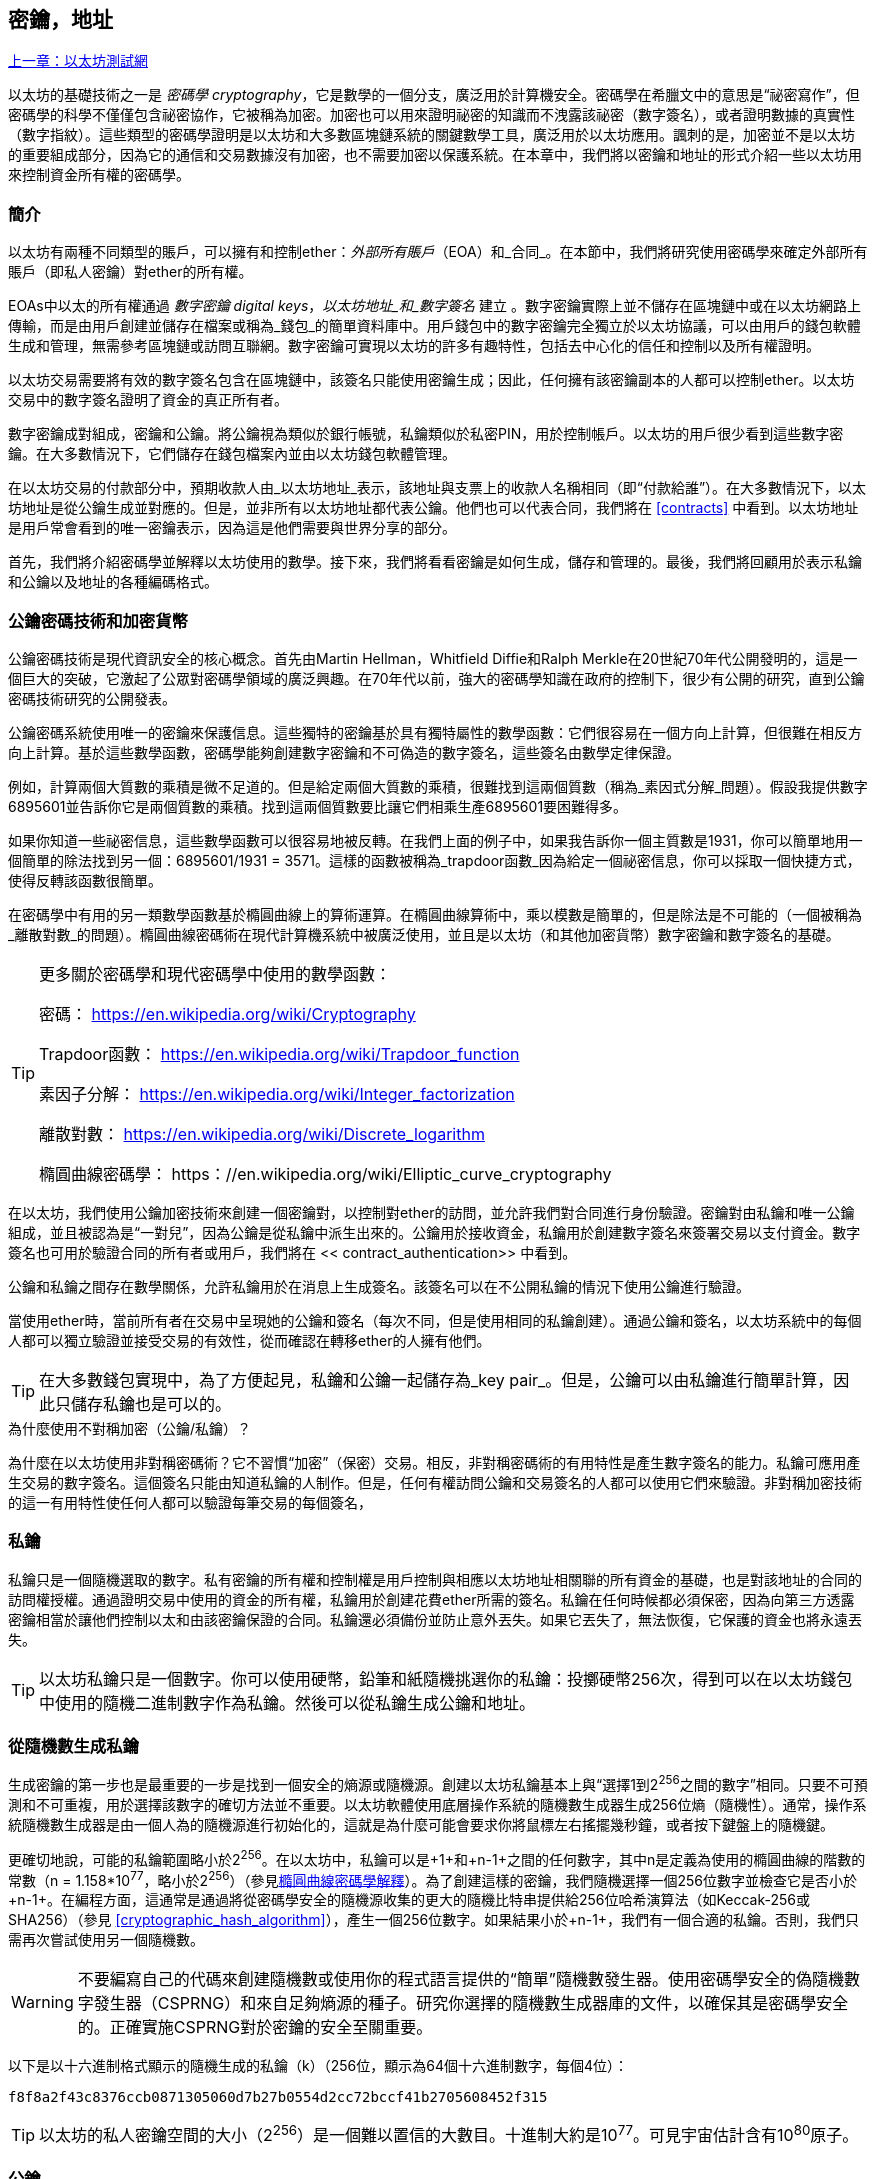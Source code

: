 [[keys_addresses]]
== 密鑰，地址

<<第四章#,上一章：以太坊測試網>>

以太坊的基礎技術之一是 _密碼學_ _cryptography_，它是數學的一個分支，廣泛用於計算機安全。密碼學在希臘文中的意思是“祕密寫作”，但密碼學的科學不僅僅包含祕密協作，它被稱為加密。加密也可以用來證明祕密的知識而不洩露該祕密（數字簽名），或者證明數據的真實性（數字指紋）。這些類型的密碼學證明是以太坊和大多數區塊鏈系統的關鍵數學工具，廣泛用於以太坊應用。諷刺的是，加密並不是以太坊的重要組成部分，因為它的通信和交易數據沒有加密，也不需要加密以保護系統。在本章中，我們將以密鑰和地址的形式介紹一些以太坊用來控制資金所有權的密碼學。

[[keys_addresses_intro]]
=== 簡介

以太坊有兩種不同類型的賬戶，可以擁有和控制ether：_外部所有賬戶_（EOA）和_合同_。在本節中，我們將研究使用密碼學來確定外部所有賬戶（即私人密鑰）對ether的所有權。

EOAs中以太的所有權通過 _數字密鑰_ _digital keys_，_以太坊地址_和_數字簽名_ 建立 。數字密鑰實際上並不儲存在區塊鏈中或在以太坊網路上傳輸，而是由用戶創建並儲存在檔案或稱為_錢包_的簡單資料庫中。用戶錢包中的數字密鑰完全獨立於以太坊協議，可以由用戶的錢包軟體生成和管理，無需參考區塊鏈或訪問互聯網。數字密鑰可實現以太坊的許多有趣特性，包括去中心化的信任和控制以及所有權證明。

以太坊交易需要將有效的數字簽名包含在區塊鏈中，該簽名只能使用密鑰生成；因此，任何擁有該密鑰副本的人都可以控制ether。以太坊交易中的數字簽名證明了資金的真正所有者。

數字密鑰成對組成，密鑰和公鑰。將公鑰視為類似於銀行帳號，私鑰類似於私密PIN，用於控制帳戶。以太坊的用戶很少看到這些數字密鑰。在大多數情況下，它們儲存在錢包檔案內並由以太坊錢包軟體管理。

在以太坊交易的付款部分中，預期收款人由_以太坊地址_表示，該地址與支票上的收款人名稱相同（即“付款給誰”）。在大多數情況下，以太坊地址是從公鑰生成並對應的。但是，並非所有以太坊地址都代表公鑰。他們也可以代表合同，我們將在 <<contracts>> 中看到。以太坊地址是用戶常會看到的唯一密鑰表示，因為這是他們需要與世界分享的部分。

首先，我們將介紹密碼學並解釋以太坊使用的數學。接下來，我們將看看密鑰是如何生成，儲存和管理的。最後，我們將回顧用於表示私鑰和公鑰以及地址的各種編碼格式。

[[pkc]]
=== 公鑰密碼技術和加密貨幣

公鑰密碼技術是現代資訊安全的核心概念。首先由Martin Hellman，Whitfield Diffie和Ralph Merkle在20世紀70年代公開發明的，這是一個巨大的突破，它激起了公眾對密碼學領域的廣泛興趣。在70年代以前，強大的密碼學知識在政府的控制下，很少有公開的研究，直到公鑰密碼技術研究的公開發表。

公鑰密碼系統使用唯一的密鑰來保護信息。這些獨特的密鑰基於具有獨特屬性的數學函數：它們很容易在一個方向上計算，但很難在相反方向上計算。基於這些數學函數，密碼學能夠創建數字密鑰和不可偽造的數字簽名，這些簽名由數學定律保證。

例如，計算兩個大質數的乘積是微不足道的。但是給定兩個大質數的乘積，很難找到這兩個質數（稱為_素因式分解_問題）。假設我提供數字6895601並告訴你它是兩個質數的乘積。找到這兩個質數要比讓它們相乘生產6895601要困難得多。

如果你知道一些祕密信息，這些數學函數可以很容易地被反轉。在我們上面的例子中，如果我告訴你一個主質數是1931，你可以簡單地用一個簡單的除法找到另一個：6895601/1931 = 3571。這樣的函數被稱為_trapdoor函數_因為給定一個祕密信息，你可以採取一個快捷方式，使得反轉該函數很簡單。

在密碼學中有用的另一類數學函數基於橢圓曲線上的算術運算。在橢圓曲線算術中，乘以模數是簡單的，但是除法是不可能的（一個被稱為_離散對數_的問題）。橢圓曲線密碼術在現代計算機系統中被廣泛使用，並且是以太坊（和其他加密貨幣）數字密鑰和數字簽名的基礎。

[TIP]
====
更多關於密碼學和現代密碼學中使用的數學函數：

密碼：
https://en.wikipedia.org/wiki/Cryptography

Trapdoor函數：
https://en.wikipedia.org/wiki/Trapdoor_function

素因子分解：
https://en.wikipedia.org/wiki/Integer_factorization

離散對數：
https://en.wikipedia.org/wiki/Discrete_logarithm

橢圓曲線密碼學：
https：//en.wikipedia.org/wiki/Elliptic_curve_cryptography
====

在以太坊，我們使用公鑰加密技術來創建一個密鑰對，以控制對ether的訪問，並允許我們對合同進行身份驗證。密鑰對由私鑰和唯一公鑰組成，並且被認為是“一對兒”，因為公鑰是從私鑰中派生出來的。公鑰用於接收資金，私鑰用於創建數字簽名來簽署交易以支付資金。數字簽名也可用於驗證合同的所有者或用戶，我們將在 << contract_authentication>> 中看到。

公鑰和私鑰之間存在數學關係，允許私鑰用於在消息上生成簽名。該簽名可以在不公開私鑰的情況下使用公鑰進行驗證。

當使用ether時，當前所有者在交易中呈現她的公鑰和簽名（每次不同，但是使用相同的私鑰創建）。通過公鑰和簽名，以太坊系統中的每個人都可以獨立驗證並接受交易的有效性，從而確認在轉移ether的人擁有他們。

[TIP]
====
在大多數錢包實現中，為了方便起見，私鑰和公鑰一起儲存為_key pair_。但是，公鑰可以由私鑰進行簡單計算，因此只儲存私鑰也是可以的。
====

.為什麼使用不對稱加密（公鑰/私鑰）？
****
為什麼在以太坊使用非對稱密碼術？它不習慣“加密”（保密）交易。相反，非對稱密碼術的有用特性是產生數字簽名的能力。私鑰可應用產生交易的數字簽名。這個簽名只能由知道私鑰的人制作。但是，任何有權訪問公鑰和交易簽名的人都可以使用它們來驗證。非對稱加密技術的這一有用特性使任何人都可以驗證每筆交易的每個簽名，
****

[[private_keys]]
=== 私鑰

私鑰只是一個隨機選取的數字。私有密鑰的所有權和控制權是用戶控制與相應以太坊地址相關聯的所有資金的基礎，也是對該地址的合同的訪問權授權。通過證明交易中使用的資金的所有權，私鑰用於創建花費ether所需的簽名。私鑰在任何時候都必須保密，因為向第三方透露密鑰相當於讓他們控制以太和由該密鑰保證的合同。私鑰還必須備份並防止意外丟失。如果它丟失了，無法恢復，它保護的資金也將永遠丟失。

[TIP]
====
以太坊私鑰只是一個數字。你可以使用硬幣，鉛筆和紙隨機挑選你的私鑰：投擲硬幣256次，得到可以在以太坊錢包中使用的隨機二進制數字作為私鑰。然後可以從私鑰生成公鑰和地址。
====

[[generating_private_key]]
=== 從隨機數生成私鑰

生成密鑰的第一步也是最重要的一步是找到一個安全的熵源或隨機源。創建以太坊私鑰基本上與“選擇1到2^256^之間的數字”相同。只要不可預測和不可重複，用於選擇該數字的確切方法並不重要。以太坊軟體使用底層操作系統的隨機數生成器生成256位熵（隨機性）。通常，操作系統隨機數生成器是由一個人為的隨機源進行初始化的，這就是為什麼可能會要求你將鼠標左右搖擺幾秒鐘，或者按下鍵盤上的隨機鍵。

更確切地說，可能的私鑰範圍略小於2^256^。在以太坊中，私鑰可以是+1+和+n-1+之間的任何數字，其中n是定義為使用的橢圓曲線的階數的常數（n = 1.158*10^77^，略小於2^256^）（參見<<elliptic_curve>>）。為了創建這樣的密鑰，我們隨機選擇一個256位數字並檢查它是否小於+n-1+。在編程方面，這通常是通過將從密碼學安全的隨機源收集的更大的隨機比特串提供給256位哈希演算法（如Keccak-256或SHA256）（參見 <<cryptographic_hash_algorithm>>），產生一個256位數字。如果結果小於+n-1+，我們有一個合適的私鑰。否則，我們只需再次嘗試使用另一個隨機數。

[WARNING]
====
不要編寫自己的代碼來創建隨機數或使用你的程式語言提供的“簡單”隨機數發生器。使用密碼學安全的偽隨機數字發生器（CSPRNG）和來自足夠熵源的種子。研究你選擇的隨機數生成器庫的文件，以確保其是密碼學安全的。正確實施CSPRNG對於密鑰的安全至關重要。
====

以下是以十六進制格式顯示的隨機生成的私鑰（k）（256位，顯示為64個十六進制數字，每個4位）：

[[prv_key_example]]
----
f8f8a2f43c8376ccb0871305060d7b27b0554d2cc72bccf41b2705608452f315
----

[TIP]
====
以太坊的私人密鑰空間的大小（2^256^）是一個難以置信的大數目。十進制大約是10^77^。可見宇宙估計含有10^80^原子。
====


[[pubkey]]
=== 公鑰

以太坊公鑰是一個橢圓曲線上的_點_ _point_，意思是它是一組滿足橢圓曲線方程的X和Y座標。

簡單來說，以太坊公鑰是兩個數字，並聯在一起。這些數字是通過一次單向的計算從私鑰生成的。這意味著，如果你擁有私鑰，則計算公鑰是微不足道的。但是你不能從公鑰中計算私鑰。

[[WARNING]]
====
MATH即將發生！不要驚慌。如果你發現難以閱讀前一段，則可以跳過接下來的幾節。有很多工具和庫會為你做數學。
====

公鑰使用橢圓曲線乘法和私鑰計算，這是不可逆的：_K_ = _k_ * _G_，其中_k_是私鑰，_G_是一個稱為_generator point_的常數點，_K_是結果公鑰。如果你知道_K_，那麼稱為“尋找離散對數”的逆運算就像嘗試所有可能的_k_值一樣困難，也就是蠻力搜索。

簡單地說：橢圓曲線上的算術不同於“常規”整數算術。點（G）可以乘以整數（k）以產生另一點（K）。但是沒有_除法_這樣的東西，所以不可能簡單地用公共密鑰K除以點G來計算私鑰k。這是<<pkc>>中描述的單向數學函數。

[TIP]
====
橢圓曲線乘法是密碼學家稱之為“單向”函數的一種函數：在一個方向（乘法）很容易完成，而在相反方向（除法）不可能完成。私鑰的所有者可以很容易地創建公鑰，然後與世界共享，因為知道沒有人能夠反轉該函數並從公鑰計算私鑰。這種數學技巧成為證明以太坊資金所有權和合同控制權的不可偽造和安全數字簽名的基礎。
====

在我們演示如何從私鑰生成公鑰之前，我們先來看一下橢圓曲線加密。


[[elliptic_curve]]
=== 橢圓曲線密碼學解釋

橢圓曲線密碼術是一種基於離散對數問題的非對稱或公鑰密碼體系，如橢圓曲線上的加法和乘法運算。

<<ecc-curve>> 是橢圓曲線的一個例子，類似於以太坊使用的曲線。

[TIP]
====
以太坊使用與比特幣完全相同的橢圓曲線，稱為 +secp256k1+ 。這使得重新使用比特幣的許多橢圓曲線庫和工具成為可能。
====

[[ecc-curve]]
[role="smallerthirty"]
.A visualization of an elliptic curve
image::images/simple_elliptic_curve.png["ecc-curve"]

以太坊使用特定的橢圓曲線和一組數學常數，由國家標準與技術研究院（NIST）制定的名為 +secp256k1+ 的標準中所定義的。+secp256k1+ 曲線由以下函數定義，該函數產生一個橢圓曲線：

[latexmath]
++++
\begin{equation}
{y^2 = (x^3 + 7)}~\text{over}~(\mathbb{F}_p)
\end{equation}
++++

或

[latexmath]
++++
\begin{equation}
{y^2 \mod p = (x^3 + 7) \mod p}
\end{equation}
++++

_mod p_ (模質數p) 表示該曲線在質數階_p_的有限域上，也寫作 latexmath:[\( \mathbb{F}_p \)], 其中 p = 2^256^ – 2^32^ – 2^9^ – 2^8^ – 2^7^ – 2^6^ – 2^4^ – 1, 一個非常大的質數。

因為這條曲線是在有限的質數階上而不是在實數上定義的，所以它看起來像是一個散佈在二維中的點的模式，使得難以可視化。然而，數學與實數上的橢圓曲線的數學是相同的。作為一個例子，<<ecc-over-F17-math>> 在一個更小的質數階17的有限域上顯示了相同的橢圓曲線，顯示了一個網格上的點的圖案。+secp256k1+ 以太坊橢圓曲線可以被認為是一個更復雜的模式，在一個不可思議的大網格上的點。

[[ecc-over-F17-math]]
[role="smallersixty"]
.Elliptic curve cryptography: visualizing an elliptic curve over F(p), with p=17
image::images/ec_over_small_prime_field.png["ecc-over-F17-math"]

例如，以下是座標為（x，y）的點Q，它是 +secp256k1+ 曲線上的一個點：

[[coordinates_example]]
----
Q = (49790390825249384486033144355916864607616083520101638681403973749255924539515, 59574132161899900045862086493921015780032175291755807399284007721050341297360)
----

<<example_1>> 顯示瞭如何使用Python檢查它。變量x和y是上述點Q的座標。變量p是橢圓曲線的主要階數（用於所有模運算的質數）。Python的最後一行是橢圓曲線方程（Python中的％運算符是模運算符）。如果x和y確實是橢圓曲線上的點，那麼它們滿足方程，結果為零（+0L+是零值的長整數）。通過在命令行上鍵入+python+ 並複製下面的每行（不包括提示符 +>>>+），親自嘗試一下：

[[example_1]]
.Using Python to confirm that this point is on the elliptic curve
====
[source, pycon]
----
Python 3.4.0 (default, Mar 30 2014, 19:23:13)
[GCC 4.2.1 Compatible Apple LLVM 5.1 (clang-503.0.38)] on darwin
Type "help", "copyright", "credits" or "license" for more information.
>>> p = 115792089237316195423570985008687907853269984665640564039457584007908834671663
>>> x = 49790390825249384486033144355916864607616083520101638681403973749255924539515
>>> y = 59574132161899900045862086493921015780032175291755807399284007721050341297360
>>> (x ** 3 + 7 - y**2) % p
0L
----
====

[[EC_math]]
=== 橢圓曲線算術運算

很多橢圓曲線數學看起來很像我們在學校學到的整數算術。具體而言，我們可以定義一個加法運算符，而不是添加數字就是在曲線上添加點。一旦我們有了加法運算符，我們也可以定義一個點和一個整數的乘法，等於重複加法。


A lot of elliptic curve math looks and works very much like the integer arithmetic we learned at school. Specifically, we can define an addition operator, which instead of adding numbers is adding points on the curve. Once we have the addition operator, we can also define multiplication of a point and a whole number, such that it is equivalent to repeated addition.

加法定義為給定橢圓曲線上的兩個點 P~1~ and P~2~ , 第三個點 P~3~ = P~1~ + P~2~, 也在橢圓曲線上。

在幾何上，這個第三點 P~3~ 是通過在 P~1~ 和 P~2~ 之間畫一條直線來計算的。這條線將在另外一個地方與橢圓曲線相交。稱此點為 P~3~' = (x, y)。然後在x軸上反射得到 P~3~ = (x, –y)。

在橢圓曲線數學中，有一個叫做“無窮點”的點，它大致對應於零點的作用。在計算機上，它有時用 x = y = 0表示（它不滿足橢圓曲線方程，但它是一個容易區分的情況，可以檢查）。有幾個特殊情況解釋了“無窮點”的需要。

如果 P~1~ 和 P~2~ 是同一點，P~1~ and P~2~ 之間的直線應該延伸到曲線上 P~1~ 的切線。 該切線恰好與曲線在一個新點相交。你可以使用微積分技術來確定切線的斜率。我們將我們的興趣侷限在具有兩個整數座標的曲線上，這些技巧令人好奇地工作！

在某些情況下（即，如果 P~1~ 和 P~2~ 具有相同的x值但不同的y值），切線將精確地垂直，在這種情況下P3 =“無窮點”。

如果 P~1~ 是“無窮點”，那麼 P~1~ + P~2~ = P~2~。 類似地, 如果 P~2~ 是“無窮點”，P~1~ + P~2~ = P~1~。這顯示了無窮點如何扮演零在“正常”算術中扮演的角色。

pass:[+] 是可結合的,  (A pass:[+] B) pass:[+] C = A pass:[+] (B pass:[+] C). 這表示 A pass:[+] B pass:[+] C 不加括號也沒有歧義。

現在我們已經定義了加法，我們可以用擴展加法的標準方式來定義乘法。對於橢圓曲線上的點P，如果k是整數，則 k pass:[*] P = P + P + P + ... + P (k 次)。請注意，在這種情況下，k有時會被混淆地稱為“指數”。

[[public_key_derivation]]
=== 生成一個公鑰

以一個隨機生成的數字_k_的私鑰開始，我們通過將它乘以稱為_generator point_ _G_的曲線上的預定點，在曲線上的其他位置產生另一個點，這是相應的公鑰_K_。生成點被指定為+secp256k1+標準的一部分，對於+secp256k1+的所有實現始終相同，並且從該曲線派生的所有密鑰都使用相同的點_G_：

[latexmath]
++++
\begin{equation}
{K = k * G}
\end{equation}
++++

其中_k_是私鑰，_G_是生成點，_K_是生成的公鑰，即曲線上的一個點。因為所有以太坊用戶的生成點始終相同，所以_G_乘以_G_的私鑰總是會導致相同的公鑰_K_。_k_和_K_之間的關係是固定的，但只能從_k_到_K_的一個方向進行計算。這就是為什麼以太坊地址（來自_K_）可以與任何人共享，並且不會洩露用戶的私鑰（_k_）。

正如我們在 <<EC_math>>中所描述的那樣，k * G的乘法相當於重複加，G + G + G + ... + G ，重複k次。總而言之，為了從私鑰_k_生成公鑰_K_，我們將生成點_G_添加到自己_k_次。

[TIP]
====
私鑰可以轉換為公鑰，但公鑰不能轉換回私鑰，因為數學只能單向工作。
====

讓我們應用這個計算來找到我們在 <<private_keys>> 中給出的特定私鑰的公鑰：

[[example_privkey]]
.Example private key to public key calculation
----
K = f8f8a2f43c8376ccb0871305060d7b27b0554d2cc72bccf41b2705608452f315 * G
----

密碼庫可以幫助我們使用橢圓曲線乘法計算K值。得到的公鑰_K_被定義為一個點 +K = (x,y)+ ：

[[example_pubkey]]
.Example public key calculated from the example private key
----
K = (x, y)

where,

x = 6e145ccef1033dea239875dd00dfb4fee6e3348b84985c92f103444683bae07b
y = 83b5c38e5e2b0c8529d7fa3f64d46daa1ece2d9ac14cab9477d042c84c32ccd0
----

在以太坊中，你可以看到公鑰以66個十六進制字符（33字節）的十六進制序列表示。這是從行業聯盟標準高效密碼組（SECG）提出的標準序列化格式採用的，在http://www.secg.org/sec1-v2.pdf[Standards for Efficient Cryptography（SEC1）]中有記載。該標準定義了四個可用於識別橢圓曲線上點的可能前綴：

[[EC_prefix_table]]
|===
| Prefix | Meaning | Length (bytes counting prefix) |
|0x00| Point at Infinity | 1 |
|0x04| Uncompressed Point | 65 |
|0x02| Compressed Point with even Y | 33 |
|0x03| Compressed Point with odd Y | 33 |
|===

以太坊只使用未壓縮的公鑰，因此唯一相關的前綴是（十六進制）+04+。順序連接公鑰的X和Y座標：


[[concat_coordinates]]
----
04 + X-coordinate (32 bytes/64 hex) + Y coordinate (32 bytes/64 hex)
----

因此，我們在 <<example_pubkey>> 中計算的公鑰被序列化為：

[[serialized_pubkey]]
----
046e145ccef1033dea239875dd00dfb4fee6e3348b84985c92f103444683bae07b83b5c38e5e2b0c8529d7fa3f64d46daa1ece2d9ac14cab9477d042c84c32ccd0
----

[[EC_lib]]
=== 橢圓曲線庫

加密貨幣相關項目中使用了secp256k1橢圓曲線的幾個實現：

OpenSSL:: OpenSSL庫提供了一套全面的加密原語，包括secp256k1的完整實現。例如，要派生公鑰，可以使用函數+EC_POINT_mul()+。https://www.openssl.org/

libsecp256k1:: Bitcoin Core的libsecp256k1是secp256k1橢圓曲線和其他密碼原語的C語言實現。橢圓曲線密碼學的libsecp256是從頭開始編寫的，代替了Bitcoin Core軟體中的OpenSSL，在性能和安全性方面被認為是優越的。https://github.com/bitcoin-core/secp256k1

[[hash_functions]]
=== 加密哈希函數

加密哈希函數在整個以太坊使用。事實上，哈希函數幾乎在所有密碼系統中都有廣泛應用，這是密碼學家布魯斯•施奈爾（Bruce Schneier）所說的一個事實，他說：“單向哈希函數遠不止於加密演算法，而是現代密碼學的主要工具。

在本節中，我們將討論哈希函數，瞭解它們的基本屬性以及這些屬性如何使它們在現代密碼學的很多領域如此有用。我們在這裡討論哈希函數，因為它們是將以太坊公鑰轉換成地址的一部分。

簡而言之，“哈希函數是可用於將任意大小的數據映射到固定大小的數據的函數。” https://en.wikipedia.org/wiki/Hash_function[Source：Wikipedia]。哈希函數的輸入稱為 _原象_ _ pre-image_ 或 _消息_ _message_。輸出被稱為  _哈希_ _hash_或 _摘要_ _digest_。哈希函數的一個特殊子類別是 _加密哈希函數_，它具有對密碼學有用的特定屬性。

加密哈希函數是一種_單向_哈希函數，它將任意大小的數據映射到固定大小的位串，如果知道輸出，計算上不可能重新創建輸入。確定輸入的唯一方法是對所有可能的輸入進行蠻力搜索，檢查匹配輸出。

加密哈希函數有五個主要屬性 (https://en.wikipedia.org/wiki/Cryptographic_hash_function[Source: Wikipedia/Cryptographic Hash Function]):

確定性:: 任何輸入消息總是產生相同的哈希摘要。

可驗證性:: 計算消息的哈希是有效的（線性性能）。

不相關:: 對消息的小改動（例如，一位改變）會大幅改變哈希輸出，以致它不能與原始消息的哈希相關聯。

不可逆性:: 從哈希計算消息是不可行的，相當於通過可能的消息進行蠻力搜索。

碰撞保護:: 計算兩個不同的消息產生相同的哈希輸出應該是不可行的。

碰撞保護對於防止以太坊中的數字簽名偽造至關重要。

這些屬性的組合使加密哈希函數可用於廣泛的安全應用程序，包括：

* 數據指紋識別
* 消息完整性（錯誤檢測）
* 工作證明
* 認證（密碼哈希和密鑰擴展）
* 偽隨機數發生器
* 原象承諾
* 唯一標識符

通過研究系統的各個層面，我們會在以太坊找到它的很多應用。

[[keccak256]]
=== 以太坊的加密哈希函數 - Keccak-256

以太坊在許多地方使用_Keccak-256_加密哈希函數。Keccak-256被設計為於2007年舉行的SHA-3密碼哈希函數競賽的候選者。Keccak是獲勝的演算法，在2015年被標準化為 FIPS（聯邦信息處理標準）202。

然而，在以太坊開發期間，NIST標準化工作正在完成。在標準過程完成後，NIST調整了Keccak的一些參數，據稱可以提高效率。這與英雄告密者愛德華斯諾登透露的檔案暗示NIST可能受到國家安全局的不當影響同時發生，故意削弱Dual_EC_DRBG隨機數生成器標準，有效地在標準隨機數生成器中放置一個後門。這場爭論的結果是對所提議修改的反對以及SHA-3標準化的嚴重拖延。當時，以太坊基金會決定實施最初的Keccak演算法。

[WARNING]
====
雖然你可能在Ethereum文件和代碼中看到“SHA3”，但很多（如果不是全部）這些實例實際上是指Keccak-256，而不是最終確定的FIPS-202 SHA-3標準。實現差異很小，與填充參數有關，但它們的重要性在於Keccak-256在給定相同輸入的情況下產生與FIPS-202 SHA-3不同的哈希輸出。
====

由於Ethereum中使用的哈希函數（Keccak-256）與最終標準（FIP-202 SHA-3）之間的差異造成了混淆，因此正在努力將代碼中所有的 +sha3+ 的所有實例，操作碼和庫重新命名為 +keccak256+。詳情請參閱https://github.com/ethereum/EIPs/issues/59[ERC-59]。

[[which_hash]]
=== 我正在使用哪個哈希函數？

如何判斷你使用的軟體庫是FIPS-202 SHA-3還是Keccak-256（如果兩者都可能被稱為“SHA3”）？

一個簡單的方法是使用_test vector_，一個給定輸入的預期輸出。最常用於哈希函數的測試是_empty input_。如果你使用空字符串作為輸入運行哈希函數，你應該看到以下結果：

[[sha3_test_vectors]]
.Testing whether the SHA3 library you are using is Keccak-256 of FIP-202 SHA-3
----
Keccak256("") =
c5d2460186f7233c927e7db2dcc703c0e500b653ca82273b7bfad8045d85a470

SHA3("") =
a7ffc6f8bf1ed76651c14756a061d662f580ff4de43b49fa82d80a4b80f8434a
----

因此，無論調用什麼函數，都可以通過運行上面的簡單測試來測試它是否是原始的Keccak-256或最終的NIST標準FIPS-202 SHA-3。請記住，以太坊使用Keccak-256，儘管它在代碼中通常被稱為SHA-3。

接下來，讓我們來看一下Ethereum中Keccak-256的第一個應用，即從公鑰生成以太坊地址。

[[eth_address]]
=== 以太坊地址

以太坊地址是 _唯一標識符_ _unique identifiers_，它們是使用單向哈希函數（Keccak-256）從公鑰或合約派生的。

在我們之前的例子中，我們從一個私鑰開始，並使用橢圓曲線乘法來派生一個公鑰：

Private Key _k_:
----
k = f8f8a2f43c8376ccb0871305060d7b27b0554d2cc72bccf41b2705608452f315
----

[[concat_pubkey]]
Public Key _K_ (X and Y coordinates concatenated and shown as hex):
----
K = 6e145ccef1033dea239875dd00dfb4fee6e3348b84985c92f103444683bae07b83b5c38e5e2b0c8529d7fa3f64d46daa1ece2d9ac14cab9477d042c84c32ccd0
----

[WARNING]
====
值得注意的是，在計算地址時，公鑰沒有用前綴（十六進制）04格式化。
====

我們使用Keccak-256來計算這個公鑰的_hash_：

[[calculate_hash]]
----
Keccak256(K) = 2a5bc342ed616b5ba5732269001d3f1ef827552ae1114027bd3ecf1f086ba0f9
----

然後我們只保留最後的20個字節（大端序中的最低有效字節），這是我們的以太坊地址：

[[keep_last_20]]
----
001d3f1ef827552ae1114027bd3ecf1f086ba0f9
----

大多數情況下，你會看到帶有前綴“0x”的以太坊地址，表明它是十六進制編碼，如下所示：

[[hex_prefix]]
----
0x001d3f1ef827552ae1114027bd3ecf1f086ba0f9
----

[[eth_address_format]]
=== 以太坊地址格式

以太坊地址是十六進制數字，從公鑰的Keccak-256哈希的最後20個字節匯出的標識符。

與在所有客戶端的用戶界面中編碼的比特幣地址不同，它們包含內置校驗和來防止輸入錯誤的地址，以太坊地址以原始十六進制形式呈現，沒有任何校驗和。

該決定背後的基本原理是，以太坊地址最終會隱藏在系統高層的抽象（如名稱服務）之後，並且必要時應在較高層添加校驗和。

回想起來，這種設計選擇導致了一些問題，包括由於輸入錯誤地址和輸入驗證錯誤而導致的資金損失。以太坊名稱服務的開發速度低於最初的預期，諸如ICAP之類的替代編碼被錢包開發商採用得非常緩慢。

[[ICAP]]
==== 互換客戶端地址協議 Inter Exchange Client Address Protocol (ICAP)

_互換客戶端地址協議（ICAP）_是一種部分與國際銀行帳號（IBAN）編碼兼容的以太坊地址編碼，為以太坊地址提供多功能，校驗和互操作編碼。ICAP地址可以編碼以太坊地址或通過以太坊名稱註冊表註冊的常用名稱。

閱讀以太坊Wiki上的ICAP：https://github.com/ethereum/wiki/wiki/ICAP:-Inter-exchange-Client-Address-Protocol

IBAN是識別銀行賬號的國際標準，主要用於電匯。它在歐洲單一歐元支付區（SEPA）及其以後被廣泛採用。IBAN是一項集中和嚴格監管的服務。ICAP是以太坊地址的分散但兼容的實現。

一個IBAN由含國家代碼，校驗和和銀行賬戶標識符（特定國家）的34個字母數字字符（不區分大小寫）組成。

ICAP使用相同的結構，通過引入代表“Ethereum”的非標準國家代碼“XE”，後面跟著兩個字符的校驗和以及3個可能的賬戶標識符變體：

Direct:: 最多30個字母數字字符big-endian base-36整數，表示以太坊地址的最低有效位。由於此編碼適合小於155位，因此它僅適用於以一個或多個零字節開頭的以太坊地址。就字段長度和校驗和而言，它的優點是它與IBAN兼容。示例：+XE60HAMICDXSV5QXVJA7TJW47Q9CHWKJD+（33個字符長）

Baasic:: 與“Direct”編碼相同，只是長度為31個字符。這使它可以編碼任何以太坊地址，但使其與IBAN字段驗證不兼容。示例：+XE18CHDJBPLTBCJ03FE9O2NS0BPOJVQCU2P+（35個字符長）

Indrect:: 編碼通過名稱註冊表提供程序解析為以太坊地址的標識符。使用由_asset identifier_（例如ETH），名稱服務（例如XREG）和9個字符的名稱（例如KITTYCATS）組成的16個字母數字字符，這是一個人類可讀的名稱。示例：+XEpass:[##] ETHXREGKITTYCATS+（20個字符長），其中“##”應由兩個計算校驗和字符替換。

我們可以使用 +helpeth+ 命令行工具來創建ICAP地址。讓我們嘗試使用我們的示例私鑰（前綴為0x並作為參數傳遞給helpeth）：

[[create_ICAP]]
----
$ helpeth keyDetails -p 0xf8f8a2f43c8376ccb0871305060d7b27b0554d2cc72bccf41b2705608452f315

Address: 0x001d3f1ef827552ae1114027bd3ecf1f086ba0f9
ICAP: XE60 HAMI CDXS V5QX VJA7 TJW4 7Q9C HWKJ D
Public key: 0x6e145ccef1033dea239875dd00dfb4fee6e3348b84985c92f103444683bae07b83b5c38e5e2b0c8529d7fa3f64d46daa1ece2d9ac14cab9477d042c84c32ccd0
----

+helpeth+ 命令為我們構建了一個十六進制以太坊地址以及一個ICAP地址。我們示例密鑰的ICAP地址是：


[[ICAP_example]]
----
XE60HAMICDXSV5QXVJA7TJW47Q9CHWKJD
----

由於我們的示例以太坊地址恰好以零字節開始，因此可以使用IBAN格式中有效的“Direct”ICAP編碼方法進行編碼。因為它是33個字符長。

如果我們的地址不是從零開始，那麼它將被編碼為“Basic”編碼，這將是35個字符長並且作為IBAN格式無效。

[TIP]
====
以零字節開始的任何以太坊地址的概率是1/256。為了生成這樣一個類型，在我們找到一個作為IBAN兼容的“Direct”編碼之前，它將平均用256個不同的隨機私鑰進行256次嘗試ICAP地址。
====

不幸的是，現在，只有幾個錢包支持ICAP。

[[EIP55]]
==== 使用大寫校驗和的十六進制編碼 (EIP-55)

由於ICAP或名稱服務部署緩慢，因此提出了一個新的標準，以太坊改進建議55（EIP-55）。你可以閱讀詳細信息：

https://github.com/Ethereum/EIPs/blob/master/EIPS/eip-55.md

通過修改十六進制地址的大小寫，EIP-55為以太坊地址提供了向後兼容的校驗和。這個想法是，以太坊地址不區分大小寫，所有錢包都應該接受以大寫字母或小寫字母表示的以太坊地址，在解釋上沒有任何區別。

通過修改地址中字母字符的大小寫，我們可以傳達一個校驗和，可以用來保護地址完整性，防止輸入或讀取錯誤。不支持EIP-55校驗和的錢包簡單地忽略地址包含混合大寫的事實。但那些支持它的人可以驗證它並以99.986％的準確度檢測錯誤。

混合大小寫編碼很微妙，最初你可能不會注意到它。我們的示例地址是：

----
0x001d3f1ef827552ae1114027bd3ecf1f086ba0f9
----

使用 EIP-55 混合大小寫校驗和，它變為：

[[mixed_capitalization]]
----
0x001d3F1ef827552Ae1114027BD3ECF1f086bA0F9
----

你能看出區別嗎？一些來自十六進制編碼字母表的字母（AF）字符現在是大寫字母，而另一些則是小寫字母。除非你仔細觀察，否則你甚至可能沒有注意到其中的差異。

EIP-55實施起來相當簡單。我們採用小寫十六進制地址的Keccak-256哈希。這個哈希作為地址的數字指紋，給我們一個方便的校驗和。輸入（地址）中的任何小改動都會導致哈希結果（校驗和）發生很大變化，從而使我們能夠有效地檢測錯誤。然後我們的地址的哈希被編碼為地址本身的大寫字母。讓我們一步步分解它：

1. 計算小寫地址的哈希，不帶 +0x+ 前綴：:

[[hash_lower_case_address]]
----
Keccak256("001d3f1ef827552ae1114027bd3ecf1f086ba0f9")
23a69c1653e4ebbb619b0b2cb8a9bad49892a8b9695d9a19d8f673ca991deae1
----

[start=2]
1. 如果哈希的相應十六進制數字大於或等於 +0x8+，則將每個字母地址字符大寫。如果我們排列地址和哈希，這將更容易顯示：

[[capitalize_input]]
----
Address: 001d3f1ef827552ae1114027bd3ecf1f086ba0f9
Hash   : 23a69c1653e4ebbb619b0b2cb8a9bad49892a8b9...
----

我們的地址在第四個位置包含一個字母 +d+。哈希的第四個字符是 +6+，小於+8+。所以，我們保持 +d+ 小寫。我們地址中的下一個字母字符是 +f+，位於第六位。十六進制哈希的第六個字符是 +c+，它大於+8 +。因此，我們在地址中大寫 +F+，等等。正如你所看到的，我們只使用哈希的前20個字節（40個十六進制字符）作為校驗和，因為我們只有20個字節（40個十六進制字符）能正確地大寫。

檢查自己產生的混合大寫地址，看看你是否可以知道在地址哈希中哪些字符被大寫和它們對應的字符：

[[capitalize_output]]
----
Address: 001d3F1ef827552Ae1114027BD3ECF1f086bA0F9
Hash   : 23a69c1653e4ebbb619b0b2cb8a9bad49892a8b9...
----

[[EIP55_error]]
==== 在EIP-55編碼地址中檢測錯誤

現在，我們來看看EIP-55地址如何幫助我們發現錯誤。假設我們已經打印出ETHER-E編碼的以太坊地址：

[[correct_address]]
----
0x001d3F1ef827552Ae1114027BD3ECF1f086bA0F9
----

現在，讓我們在閱讀該地址時犯一個基本錯誤。最後一個字符之前的字符是大寫字母“F”。對於這個例子，我們假設我們誤解為大寫“E”。我們在錢包中輸入（不正確的地址）：

[[incorrect_address]]
----
0x001d3F1ef827552Ae1114027BD3ECF1f086bA0E9
----

幸運的是，我們的錢包符合EIP-55標準！它注意到混合大寫字母並試圖驗證地址。它將其轉換為小寫，並計算校驗和哈希值：

[[hash_demo]]
----
Keccak256("001d3f1ef827552ae1114027bd3ecf1f086ba0e9")
5429b5d9460122fb4b11af9cb88b7bb76d8928862e0a57d46dd18dd8e08a6927
----

如你所見，即使地址只改變了一個字符（事實上，“e”和“f”只相隔1位），地址的哈希值已經根本改變了。這是哈希函數的特性，使它們對校驗和非常有用！

現在，讓我們排列這兩個並檢查大小寫：

[[incorrect_capitalization]]
----
001d3F1ef827552Ae1114027BD3ECF1f086bA0E9
5429b5d9460122fb4b11af9cb88b7bb76d892886...
----

這都是錯的！幾個字母字符不正確地大寫。請記住，大寫是_正確的_校驗和的編碼。

我們輸入的地址的大小寫與剛剛計算的校驗和不匹配，這意味著地址中的內容發生了變化，並且引入了錯誤。

<<第六章#,下一章：錢包>>


